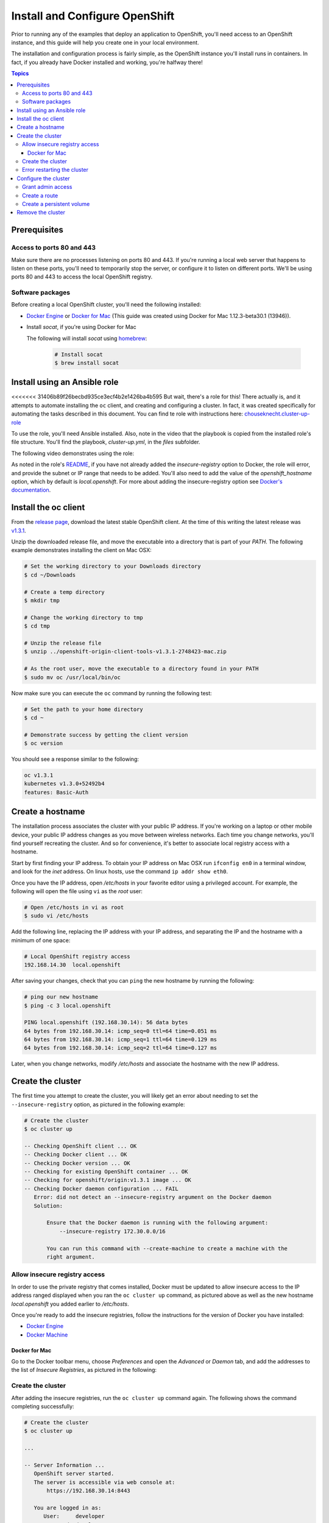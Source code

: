 Install and Configure OpenShift
===============================

Prior to running any of the examples that deploy an application to OpenShift, you'll need access to an OpenShift instance, and this guide
will help you create one in your local environment.

The installation and configuration process is fairly simple, as the OpenShift instance you'll install runs in containers. In fact, if you
already have Docker installed and working, you're halfway there!

.. contents:: Topics

.. _prerequisites:

Prerequisites
-------------

Access to ports 80 and 443
``````````````````````````
Make sure there are no processes listening on ports 80 and 443. If you're running a local web server that happens to listen on these ports, you'll need to temporarily stop the server, or configure it to listen on different ports. We'll be using ports 80 and 443 to access the local OpenShift registry.

Software packages
`````````````````

Before creating a local OpenShift cluster, you'll need the following installed:

+ `Docker Engine <https://docs.docker.com/engine/installation/>`_ or `Docker for Mac <https://docs.docker.com/docker-for-mac/>`_ (This guide was created using Docker for Mac 1.12.3-beta30.1 (13946)).
+ Install *socat*, if you're using Docker for Mac

  The following will install *socat* using `homebrew <http://brew.sh/>`_:

    .. code-block:: bash

        # Install socat
        $ brew install socat

.. _ansible_role:

Install using an Ansible role
-----------------------------

<<<<<<< 31406b89f26becbd935ce3ecf4b2e1426ba4b595
But wait, there's a role for this! There actually is, and it attempts to automate installing the ``oc`` client, and creating and configuring a cluster. In fact, it was created specifically for automating the tasks described in this document. You can find te role with instructions here: `chouseknecht.cluster-up-role <https://galaxy.ansible.com/chouseknecht/cluster-up-role/>`_

To use the role, you'll need Ansible installed. Also, note in the video that the playbook is copied from the installed role's file structure. You'll find the playbook, *cluster-up.yml*, in the *files* subfolder.

The following video demonstrates using the role:

.. image:: _static/doc_images/cluster.png
   :target: https://youtu.be/iY4bkHDaxCc
   :height: 360px
   :width: 640px
   :scale: 100%
   :alt: Running the cluster-up-role 
   :align: center

As noted in the role's `README <https://github.com/chouseknecht/cluster-up-role/blob/master/README.md>`_, if you have not already added the *insecure-registry* option to Docker, the role will error, and provide the subnet or IP range that needs to be added. You'll also need to add the value of the *openshift_hostname* option, which by default is *local.openshift*. For more about adding the insecure-registry option see `Docker's documentation <https://docs.docker.com/registry/insecure/>`_.

.. _install_the_oc_client:

Install the oc client
---------------------

From the `release page <https://github.com/openshift/origin/releases>`_, download the latest stable OpenShift client. At the time of this writing the latest
release was `v1.3.1 <https://github.com/openshift/origin/releases/tag/v1.3.1>`_.

Unzip the downloaded release file, and move the executable into a directory that is part of your *PATH*. The following example demonstrates installing the
client on Mac OSX:

.. code-block:: bash

    # Set the working directory to your Downloads directory
    $ cd ~/Downloads

    # Create a temp directory
    $ mkdir tmp

    # Change the working directory to tmp
    $ cd tmp

    # Unzip the release file
    $ unzip ../openshift-origin-client-tools-v1.3.1-2748423-mac.zip

    # As the root user, move the executable to a directory found in your PATH
    $ sudo mv oc /usr/local/bin/oc

Now make sure you can execute the ``oc`` command by running the following test:

.. code-block:: bash

    # Set the path to your home directory
    $ cd ~

    # Demonstrate success by getting the client version
    $ oc version

You should see a response similar to the following:

.. code-block:: bash

    oc v1.3.1
    kubernetes v1.3.0+52492b4
    features: Basic-Auth

.. _create_hostname:

Create a hostname
-----------------

The installation process associates the cluster with your public IP address. If you're working on a laptop or other mobile device,
your public IP address changes as you move between wireless networks. Each time you change networks, you'll find yourself
recreating the cluster. And so for convenience, it's better to associate local registry access with a hostname.

Start by first finding your IP address. To obtain your IP address on Mac OSX run ``ifconfig en0`` in a terminal window,
and look for the *inet* address. On linux hosts, use the command ``ip addr show eth0``.

Once you have the IP address, open */etc/hosts* in your favorite editor using a privileged account. For example, the following
will open the file using ``vi`` as the *root* user:

.. code-block:: bash

    # Open /etc/hosts in vi as root
    $ sudo vi /etc/hosts

Add the following line, replacing the IP address with your IP address, and separating the IP and the hostname with a minimum of one space:

.. code-block:: bash

    # Local OpenShift registry access
    192.168.14.30  local.openshift

After saving your changes, check that you can ``ping`` the new hostname by running the following:

.. code-block:: bash

    # ping our new hostname
    $ ping -c 3 local.openshift

    PING local.openshift (192.168.30.14): 56 data bytes
    64 bytes from 192.168.30.14: icmp_seq=0 ttl=64 time=0.051 ms
    64 bytes from 192.168.30.14: icmp_seq=1 ttl=64 time=0.129 ms
    64 bytes from 192.168.30.14: icmp_seq=2 ttl=64 time=0.127 ms

Later, when you change networks, modify */etc/hosts* and associate the hostname with the new IP address.

.. _create_the_cluster:

Create the cluster
------------------

The first time you attempt to create the cluster, you will likely get an error about needing to set the ``--insecure-registry``
option, as pictured in the following example:

.. code-block:: bash

    # Create the cluster
    $ oc cluster up

    -- Checking OpenShift client ... OK
    -- Checking Docker client ... OK
    -- Checking Docker version ... OK
    -- Checking for existing OpenShift container ... OK
    -- Checking for openshift/origin:v1.3.1 image ... OK
    -- Checking Docker daemon configuration ... FAIL
       Error: did not detect an --insecure-registry argument on the Docker daemon
       Solution:

           Ensure that the Docker daemon is running with the following argument:
     	       --insecure-registry 172.30.0.0/16

           You can run this command with --create-machine to create a machine with the
           right argument.

.. _allow_insecure_registry_access:

Allow insecure registry access
``````````````````````````````

In order to use the private registry that comes installed, Docker must be updated to allow insecure access to the IP address
ranged displayed when you ran the ``oc cluster up`` command, as pictured above as well as the new hostname *local.openshift*
you added earlier to */etc/hosts*.

Once you're ready to add the insecure registries, follow the instructions for the version of Docker you have installed:

+ `Docker Engine <https://docs.docker.com/registry/insecure/>`_
+ `Docker Machine <https://docs.docker.com/machine/reference/create/#/specifying-configuration-options-for-the-created-docker-engine>`_

Docker for Mac
..............

Go to the Docker toolbar menu, choose *Preferences* and open the *Advanced* or *Daemon* tab, and add the addresses to the list of
*Insecure Registries*, as pictured in the following:

.. image:: _static/doc_images/insecure_registry.png
   :height: 156px
   :width: 190px
   :scale: 250%
   :alt: Adding an insecure registry to Docker for Mac
   :align: center

.. _restart_the_cluster:

Create the cluster
``````````````````

After adding the insecure registries, run the ``oc cluster up`` command again. The following shows the command completing
successfully:

.. code-block:: bash

    # Create the cluster
    $ oc cluster up

    ...

    -- Server Information ...
       OpenShift server started.
       The server is accessible via web console at:
           https://192.168.30.14:8443

       You are logged in as:
          User:     developer
          Password: developer

       To login as administrator:
         oc login -u system:admin

At the end of the output you will see a *Server Information* section, providing instructions for logging in and accessing
the console.

Error restarting the cluster
````````````````````````````

If you're using Docker for Mac, you may receive an error when you run the ``oc cluster up`` command multiple times, as
pictured in the following:

.. code-block:: bash

   -- Finding server IP ... FAIL
   Error: cannot determine a server IP to use

This is likely caused by one or more ``socat`` processes that are still running after the cluster was stopped. You'll need
to terminate them before attempting to restart the cluster. The following command will prompt for the *root* password and
execute the ``kill`` command for each process:

.. code-block:: bash

    # Terminate any running socat processes
    $ sudo kill -9 $(ps -ef | grep socat | awk '{ print $2 }')

Now attempt to restart the cluster:

.. code-block:: bash

    # Create the cluster
    $ oc cluster up

.. _configure_the_cluster:

Configure the cluster
---------------------

Now that you have a running cluster, it's time to apply some configuration. In the next couple sections you'll grant your
account (the developer) admin access, create a route to allow access to the registry, and create a persistent volume for storage.

.. _grant_admin_access:

Grant admin access
``````````````````

Start by giving the developer account admin access to the cluster by running the following commands:

.. code-block:: bash

    # Log in as the system user
    $ oc login -u system:admin

    # Give yourself (the developer) admin rights
    $ oc adm policy add-cluster-role-to-user cluster-admin developer

    # Log in as the developer
    $ oc login -u developer -p developer

    # Switch to the default project
    $ oc project default

Going forward, log in using the *developer* account. It now has full access to perform CRUD operations on any object.

Also, a quick note before creating the route. The last command above sets the namespace or project to *default*. The registry is
part of the *default* project, and the route object you're about to create must be created in the *default* project as well.

.. _create_a_route:

Create a route
``````````````
A route exposes a service, allowing access from outside of the cluster. In this case you'll expose the registry service.
With the route in place the registry will be accessible using the new hostname.

Copy the following YAML to a local file called *registry.yml*:

.. code-block:: bash

    apiVersion: v1
    kind: Route
    metadata:
      name: registry-access
    spec:
      host: local.openshift
      to:
        kind: Service
        name: docker-registry
        weight: 100
      port:
        targetPort: 5000-tcp
      tls:
        termination: edge
        insecureEdgeTerminationPolicy: Allow
    status:
      ingress:
        -
          host: local.openshift
          routerName: router
          conditions:
            -
              type: Admitted
              status: 'True'

The above configuration defines a route object that allows the registry to be accessed as *https://local.openshift*.

Now execute the following to actually create the route by using the ``oc create`` command to read the definition from the file
you just created:

.. code-block:: bash

    # Create the route
    $ oc create -f registry.yml

To test registry access, log in with the ``docker login`` command, using *developer* as the username and the OpenShift access
token as the password. Execute the following command to perform the login:

.. code-block:: bash

    # Log into the OpenShift registry
    $ docker login https://local.openshift -u developer -p $(oc whoami -t)

.. _create_a_persistent_volume:

Create a persistent volume
``````````````````````````

Copy the following definition to a file called *persistent.yml*, replacing the *path* with a path that works in your environment.
You will use this definition to create a 10GB persistent volume named *project-data* that will exist as long as the cluster exists.

.. code-block:: bash

    apiVersion: v1
    kind: PersistentVolume
    metadata:
      name: project-data
    spec:
      capacity:
        storage: 10Gi
      accessModes:
        - ReadWriteOnce
        - ReadWriteMany
      persistentVolumeReclaimPolicy: Retain
      hostPath:
        path: /Users/<your username>/volumes/project-data


Now execute the following to actually create the volume by using ``oc create`` to read the definition from the file you just
created:

.. code-block:: bash

    # Create the persistent volume
    $ oc create -f persistent.yml

.. _remove_the_cluster:

Remove the cluster
------------------

When you're done with the cluster, you can remove it by simply running the following:

.. code-block:: bash

    # Remove the cluster
    $ oc cluster down

The above will completely remove the OpenShift containers.

If you're running Docker for Mac, you will also want to remove any lingering ``socat`` processes. Executing the follwogin will
prompt for the *root* password and then execute the ``kill`` command on each:

.. code-block:: bash

    # Stop any lingering socat processes
    $ sudo kill -9 $(ps -ef | grep socat | awk '{ print $2 }')
